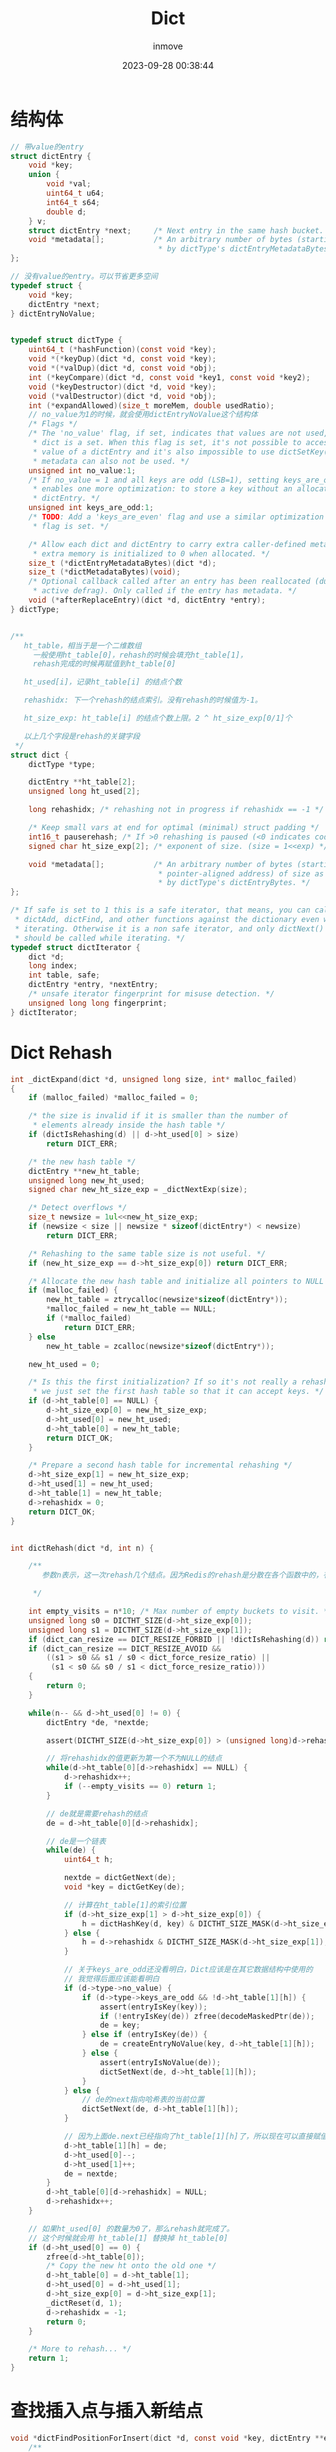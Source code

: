 #+TITLE: Dict
#+DATE: 2023-09-28 00:38:44
#+DISPLAY: t
#+STARTUP: indent
#+OPTIONS: toc:10
#+AUTHOR: inmove
#+KEYWORDS: Redis数据结构 Dict
#+CATEGORIES: Redis

* 结构体
#+begin_src c
  // 带value的entry
  struct dictEntry {
      void *key;
      union {
          void *val;
          uint64_t u64;
          int64_t s64;
          double d;
      } v;
      struct dictEntry *next;     /* Next entry in the same hash bucket. */
      void *metadata[];           /* An arbitrary number of bytes (starting at a
                                   ,* by dictType's dictEntryMetadataBytes(). */
  };

  // 没有value的entry。可以节省更多空间
  typedef struct {
      void *key;
      dictEntry *next;
  } dictEntryNoValue;


  typedef struct dictType {
      uint64_t (*hashFunction)(const void *key);
      void *(*keyDup)(dict *d, const void *key);
      void *(*valDup)(dict *d, const void *obj);
      int (*keyCompare)(dict *d, const void *key1, const void *key2);
      void (*keyDestructor)(dict *d, void *key);
      void (*valDestructor)(dict *d, void *obj);
      int (*expandAllowed)(size_t moreMem, double usedRatio);
      // no_value为1的时候，就会使用dictEntryNoValue这个结构体
      /* Flags */
      /* The 'no_value' flag, if set, indicates that values are not used, i.e. the
       ,* dict is a set. When this flag is set, it's not possible to access the
       ,* value of a dictEntry and it's also impossible to use dictSetKey(). Entry
       ,* metadata can also not be used. */
      unsigned int no_value:1;
      /* If no_value = 1 and all keys are odd (LSB=1), setting keys_are_odd = 1
       ,* enables one more optimization: to store a key without an allocated
       ,* dictEntry. */
      unsigned int keys_are_odd:1;
      /* TODO: Add a 'keys_are_even' flag and use a similar optimization if that
       ,* flag is set. */

      /* Allow each dict and dictEntry to carry extra caller-defined metadata. The
       ,* extra memory is initialized to 0 when allocated. */
      size_t (*dictEntryMetadataBytes)(dict *d);
      size_t (*dictMetadataBytes)(void);
      /* Optional callback called after an entry has been reallocated (due to
       ,* active defrag). Only called if the entry has metadata. */
      void (*afterReplaceEntry)(dict *d, dictEntry *entry);
  } dictType;


  /**
     ht_table，相当于是一个二维数组
       一般使用ht_table[0]，rehash的时候会填充ht_table[1]，
       rehash完成的时候再赋值到ht_table[0]

     ht_used[i]，记录ht_table[i] 的结点个数

     rehashidx: 下一个rehash的结点索引。没有rehash的时候值为-1。

     ht_size_exp: ht_table[i] 的结点个数上限。2 ^ ht_size_exp[0/1]个

     以上几个字段是rehash的关键字段
   ,*/
  struct dict {
      dictType *type;

      dictEntry **ht_table[2];
      unsigned long ht_used[2];

      long rehashidx; /* rehashing not in progress if rehashidx == -1 */

      /* Keep small vars at end for optimal (minimal) struct padding */
      int16_t pauserehash; /* If >0 rehashing is paused (<0 indicates coding error) */
      signed char ht_size_exp[2]; /* exponent of size. (size = 1<<exp) */

      void *metadata[];           /* An arbitrary number of bytes (starting at a
                                   ,* pointer-aligned address) of size as defined
                                   ,* by dictType's dictEntryBytes. */
  };

  /* If safe is set to 1 this is a safe iterator, that means, you can call
   ,* dictAdd, dictFind, and other functions against the dictionary even while
   ,* iterating. Otherwise it is a non safe iterator, and only dictNext()
   ,* should be called while iterating. */
  typedef struct dictIterator {
      dict *d;
      long index;
      int table, safe;
      dictEntry *entry, *nextEntry;
      /* unsafe iterator fingerprint for misuse detection. */
      unsigned long long fingerprint;
  } dictIterator;
#+end_src
* Dict Rehash
#+begin_src c
  int _dictExpand(dict *d, unsigned long size, int* malloc_failed)
  {
      if (malloc_failed) *malloc_failed = 0;

      /* the size is invalid if it is smaller than the number of
       ,* elements already inside the hash table */
      if (dictIsRehashing(d) || d->ht_used[0] > size)
          return DICT_ERR;

      /* the new hash table */
      dictEntry **new_ht_table;
      unsigned long new_ht_used;
      signed char new_ht_size_exp = _dictNextExp(size);

      /* Detect overflows */
      size_t newsize = 1ul<<new_ht_size_exp;
      if (newsize < size || newsize * sizeof(dictEntry*) < newsize)
          return DICT_ERR;

      /* Rehashing to the same table size is not useful. */
      if (new_ht_size_exp == d->ht_size_exp[0]) return DICT_ERR;

      /* Allocate the new hash table and initialize all pointers to NULL */
      if (malloc_failed) {
          new_ht_table = ztrycalloc(newsize*sizeof(dictEntry*));
          ,*malloc_failed = new_ht_table == NULL;
          if (*malloc_failed)
              return DICT_ERR;
      } else
          new_ht_table = zcalloc(newsize*sizeof(dictEntry*));

      new_ht_used = 0;

      /* Is this the first initialization? If so it's not really a rehashing
       ,* we just set the first hash table so that it can accept keys. */
      if (d->ht_table[0] == NULL) {
          d->ht_size_exp[0] = new_ht_size_exp;
          d->ht_used[0] = new_ht_used;
          d->ht_table[0] = new_ht_table;
          return DICT_OK;
      }

      /* Prepare a second hash table for incremental rehashing */
      d->ht_size_exp[1] = new_ht_size_exp;
      d->ht_used[1] = new_ht_used;
      d->ht_table[1] = new_ht_table;
      d->rehashidx = 0;
      return DICT_OK;
  }


  int dictRehash(dict *d, int n) {

      /**
         参数n表示，这一次rehash几个结点。因为Redis的rehash是分散在各个函数中的，有可能find的时候会rehash一个。换句话说就是惰性rehash。

       ,*/

      int empty_visits = n*10; /* Max number of empty buckets to visit. */
      unsigned long s0 = DICTHT_SIZE(d->ht_size_exp[0]);
      unsigned long s1 = DICTHT_SIZE(d->ht_size_exp[1]);
      if (dict_can_resize == DICT_RESIZE_FORBID || !dictIsRehashing(d)) return 0;
      if (dict_can_resize == DICT_RESIZE_AVOID &&
          ((s1 > s0 && s1 / s0 < dict_force_resize_ratio) ||
           (s1 < s0 && s0 / s1 < dict_force_resize_ratio)))
      {
          return 0;
      }

      while(n-- && d->ht_used[0] != 0) {
          dictEntry *de, *nextde;

          assert(DICTHT_SIZE(d->ht_size_exp[0]) > (unsigned long)d->rehashidx);

          // 将rehashidx的值更新为第一个不为NULL的结点
          while(d->ht_table[0][d->rehashidx] == NULL) {
              d->rehashidx++;
              if (--empty_visits == 0) return 1;
          }

          // de就是需要rehash的结点
          de = d->ht_table[0][d->rehashidx];

          // de是一个链表
          while(de) {
              uint64_t h;

              nextde = dictGetNext(de);
              void *key = dictGetKey(de);

              // 计算在ht_table[1]的索引位置
              if (d->ht_size_exp[1] > d->ht_size_exp[0]) {
                  h = dictHashKey(d, key) & DICTHT_SIZE_MASK(d->ht_size_exp[1]);
              } else {
                  h = d->rehashidx & DICTHT_SIZE_MASK(d->ht_size_exp[1]);
              }

              // 关于keys_are_odd还没看明白，Dict应该是在其它数据结构中使用的
              // 我觉得后面应该能看明白
              if (d->type->no_value) {
                  if (d->type->keys_are_odd && !d->ht_table[1][h]) {
                      assert(entryIsKey(key));
                      if (!entryIsKey(de)) zfree(decodeMaskedPtr(de));
                      de = key;
                  } else if (entryIsKey(de)) {
                      de = createEntryNoValue(key, d->ht_table[1][h]);
                  } else {
                      assert(entryIsNoValue(de));
                      dictSetNext(de, d->ht_table[1][h]);
                  }
              } else {
                  // de的next指向哈希表的当前位置
                  dictSetNext(de, d->ht_table[1][h]);
              }

              // 因为上面de.next已经指向了ht_table[1][h]了，所以现在可以直接赋值了
              d->ht_table[1][h] = de;
              d->ht_used[0]--;
              d->ht_used[1]++;
              de = nextde;
          }
          d->ht_table[0][d->rehashidx] = NULL;
          d->rehashidx++;
      }

      // 如果ht_used[0] 的数量为0了，那么rehash就完成了。
      // 这个时候就会用 ht_table[1] 替换掉 ht_table[0]
      if (d->ht_used[0] == 0) {
          zfree(d->ht_table[0]);
          /* Copy the new ht onto the old one */
          d->ht_table[0] = d->ht_table[1];
          d->ht_used[0] = d->ht_used[1];
          d->ht_size_exp[0] = d->ht_size_exp[1];
          _dictReset(d, 1);
          d->rehashidx = -1;
          return 0;
      }

      /* More to rehash... */
      return 1;
  }
#+end_src
* 查找插入点与插入新结点
#+begin_src c
  void *dictFindPositionForInsert(dict *d, const void *key, dictEntry **existing) {
      /**

         查找新的key应该插入到哪个位置

       ,*/
      unsigned long idx, table;
      dictEntry *he;
      uint64_t hash = dictHashKey(d, key);
      if (existing) *existing = NULL;

      // 相当于尝试rehash要查找的这个结点(惰性rehash的一部分)
      if (dictIsRehashing(d)) _dictRehashStep(d);

      /* Expand the hash table if needed */
      if (_dictExpandIfNeeded(d) == DICT_ERR)
          return NULL;
      for (table = 0; table <= 1; table++) {
          idx = hash & DICTHT_SIZE_MASK(d->ht_size_exp[table]);
          /* Search if this slot does not already contain the given key */
          he = d->ht_table[table][idx];

          // he是个链表
          while(he) {
              void *he_key = dictGetKey(he);
              if (key == he_key || dictCompareKeys(d, key, he_key)) {
                  if (existing) *existing = he;
                  return NULL;
              }
              he = dictGetNext(he);
          }

          // 只有在rehashing进行中的时候才会去查ht_table[1]
          if (!dictIsRehashing(d)) break;
      }

      dictEntry **bucket = &d->ht_table[dictIsRehashing(d) ? 1 : 0][idx];
      return bucket;
  }

  dictEntry *dictInsertAtPosition(dict *d, void *key, void *position) {

      /**

         插入新的结点。这个position就是上面这个函数的返回值。

       ,*/

      dictEntry **bucket = position; /* It's a bucket, but the API hides that. */
      dictEntry *entry;

      // 如果是在rehash进行中，则直接插入到ht_table[1]
      int htidx = dictIsRehashing(d) ? 1 : 0;

      assert(bucket >= &d->ht_table[htidx][0] &&
             bucket <= &d->ht_table[htidx][DICTHT_SIZE_MASK(d->ht_size_exp[htidx])]);

      size_t metasize = dictEntryMetadataSize(d);

      if (d->type->no_value) {
          assert(!metasize); /* Entry metadata + no value not supported. */
          if (d->type->keys_are_odd && !*bucket) {
              /* We can store the key directly in the destination bucket without the
               ,* allocated entry.
               ,*
               ,* TODO: Add a flag 'keys_are_even' and if set, we can use this
               ,* optimization for these dicts too. We can set the LSB bit when
               ,* stored as a dict entry and clear it again when we need the key
               ,* back. */
              entry = key;
              assert(entryIsKey(entry));
          } else {
              /* Allocate an entry without value. */
              entry = createEntryNoValue(key, *bucket);
          }
      } else {
          /* Allocate the memory and store the new entry.
           ,* Insert the element in top, with the assumption that in a database
           ,* system it is more likely that recently added entries are accessed
           ,* more frequently. */
          entry = zmalloc(sizeof(*entry) + metasize);
          assert(entryIsNormal(entry)); /* Check alignment of allocation */
          if (metasize > 0) {
              memset(dictEntryMetadata(entry), 0, metasize);
          }
          entry->key = key;
          entry->next = *bucket;
      }
      ,*bucket = entry;
      d->ht_used[htidx]++;

      return entry;
  }
#+end_src
